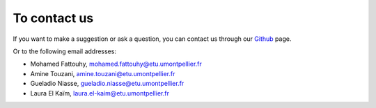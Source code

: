 To contact us
================

If you want to make a suggestion or ask a question, you can contact us through our `Github <https://github.com/LauraElKaim/Project_Three_Body_Problem>`_ page.

Or to the following email addresses:  

- Mohamed Fattouhy, mohamed.fattouhy@etu.umontpellier.fr  
- Amine Touzani, amine.touzani@etu.umontpellier.fr  
- Gueladio Niasse, gueladio.niasse@etu.umontpellier.fr  
- Laura El Kaïm, laura.el-kaim@etu.umontpellier.fr  